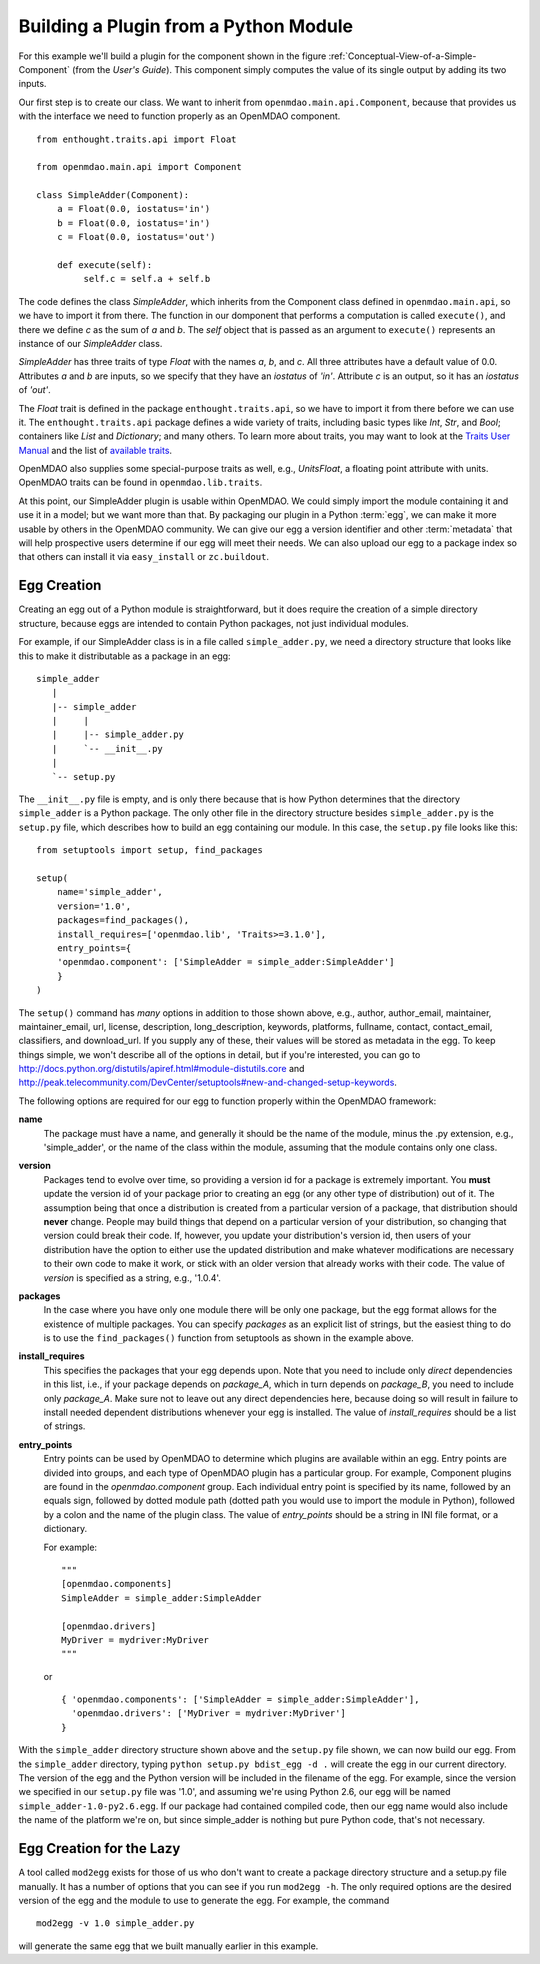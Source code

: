 .. index:: SimpleAdder

Building a Plugin from a Python Module
======================================

For this example we'll build a plugin for the component shown in the figure
:ref:`Conceptual-View-of-a-Simple-Component` (from the *User's Guide*).  This component
simply computes the value of its single output by adding its two inputs.

Our first step is to create our class. We want to inherit from
``openmdao.main.api.Component``, because that provides us with the interface we
need to function properly as an OpenMDAO component.


.. _plugin_overview_Code1: 

::

    from enthought.traits.api import Float
    
    from openmdao.main.api import Component

    class SimpleAdder(Component):
        a = Float(0.0, iostatus='in')
        b = Float(0.0, iostatus='in')
        c = Float(0.0, iostatus='out')
    
        def execute(self):
             self.c = self.a + self.b


The code defines the class *SimpleAdder*, which inherits from the
Component class defined in ``openmdao.main.api``, so we have to import it from
there. The function in our domponent that performs a computation is called
``execute()``, and there we define *c* as the sum of *a* and *b*.
The *self* object that is passed as an argument to ``execute()`` represents an
instance of our *SimpleAdder* class.

*SimpleAdder* has three traits of type *Float* with the names *a*, *b*, and
*c*. All three attributes have a default value of 0.0. Attributes *a* and *b*
are inputs, so we specify that they have an *iostatus* of *'in'*. Attribute
*c* is an output, so it has an *iostatus* of *'out'*.

.. index:: traits

The *Float* trait is defined in the package ``enthought.traits.api``, so we have
to import it from there before we can use it. The ``enthought.traits.api``
package defines a wide variety of traits, including basic types like *Int*,
*Str*, and *Bool*; containers like *List* and *Dictionary*; and many others.
To learn more about traits, you may want to look at the 
`Traits User Manual <http://code.enthought.com/projects/traits/docs/html/traits_user_manual/index.html>`_
and the list of 
`available traits <http://code.enthought.com/projects/files/ETS32_API/enthought.traits.api.html>`_.

OpenMDAO also supplies some special-purpose traits as well, e.g.,
*UnitsFloat*, a floating point attribute with units. OpenMDAO traits can be
found in ``openmdao.lib.traits``. 

At this point, our SimpleAdder plugin is usable within OpenMDAO. We could simply
import the module containing it and use it in a model; but we want more than
that. By packaging our plugin in a Python :term:`egg`, we can make it more usable by
others in the OpenMDAO community. We can give our egg a version identifier and
other :term:`metadata` that will help prospective users determine if our egg will meet
their needs. We can also upload our egg to a package index so that others can
install it via ``easy_install`` or ``zc.buildout``.

.. index:: egg; creation

Egg Creation
------------

Creating an egg out of a Python module is straightforward, but it does
require the creation of a simple directory structure, because eggs are
intended to contain Python packages, not just individual modules.

For example, if our SimpleAdder class is in a file called ``simple_adder.py``, 
we need a directory structure that looks like this to make it distributable
as a package in an egg:

::

   simple_adder
      |
      |-- simple_adder
      |     |
      |     |-- simple_adder.py
      |     `-- __init__.py
      |
      `-- setup.py
      

The ``__init__.py`` file is empty, and is only there because that is how
Python determines that the directory ``simple_adder`` is a Python package. The
only other file in the directory structure besides ``simple_adder.py`` is the
``setup.py`` file, which describes how to build an egg containing our module.
In this case, the ``setup.py`` file looks like this:


..  _module_plugin_Code2:


::


    from setuptools import setup, find_packages
    
    setup(
        name='simple_adder',
        version='1.0',
        packages=find_packages(),
        install_requires=['openmdao.lib', 'Traits>=3.1.0'],
        entry_points={
        'openmdao.component': ['SimpleAdder = simple_adder:SimpleAdder']
        }
    )

    
The ``setup()`` command has *many* options in addition to those shown above,
e.g., author, author_email, maintainer, maintainer_email, url, license,
description, long_description, keywords, platforms, fullname, contact,
contact_email, classifiers, and download_url. If you supply any of these,
their values will be stored as metadata in the egg. To keep things simple, we
won't describe all of the options in detail, but if you're interested, you can
go to  `<http://docs.python.org/distutils/apiref.html#module-distutils.core>`_ and
`<http://peak.telecommunity.com/DevCenter/setuptools#new-and-changed-setup-keywords>`_.

The following options are required for our egg to function properly
within the OpenMDAO framework:

**name**
    The package must have a name, and generally it should be the
    name of the module, minus the .py extension, e.g., 'simple_adder', or the
    name of the class within the module, assuming that the module contains
    only one class.
    
**version**
    Packages tend to evolve over time, so providing a version id for a package
    is extremely important. You **must** update the version id of your package
    prior to creating an egg (or any other type of distribution) out of it.
    The assumption being that once a distribution is created from a particular
    version of a package, that distribution should **never** change. People
    may build things that depend on a particular version of your distribution,
    so changing that version could break their code. If, however, you update
    your distribution's version id, then users of your distribution have the
    option to either use the updated distribution and make whatever
    modifications are necessary to their own code to make it work, or stick
    with an older version that already works with their code. The value of
    *version* is specified as a string, e.g., '1.0.4'.
    
**packages**
    In the case where you have only one module there will be only one package, but
    the egg format allows for the existence of multiple packages. You can specify
    *packages* as an explicit list of strings, but the easiest thing to do is to use
    the ``find_packages()`` function from setuptools as shown in the example above.
    
**install_requires**  
    This specifies the packages that your egg depends upon. Note that you
    need to include only *direct* dependencies in this list, i.e., if your package
    depends on *package_A*, which in turn depends on *package_B*, you need to
    include only *package_A*. Make sure not to leave out any direct dependencies
    here, because doing so will result in failure to install needed dependent
    distributions whenever your egg is installed.  The value of *install_requires*
    should be a list of strings.

**entry_points**
    Entry points can be used by OpenMDAO to determine which plugins are
    available within an egg. Entry points are divided into groups, and each
    type of OpenMDAO plugin has a particular group. For example, Component
    plugins are found in the *openmdao.component* group. Each individual entry
    point is specified by its name, followed by an equals sign, followed by
    dotted module path (dotted path you would use to import the module in
    Python), followed by a colon and the name of the plugin class. The value
    of *entry_points* should be a string in INI file format, or a dictionary. 
    
        
    For example:
    
    ::
    
        """
        [openmdao.components]
        SimpleAdder = simple_adder:SimpleAdder
        
        [openmdao.drivers]
        MyDriver = mydriver:MyDriver
        """
	   
    or
     
    :: 
       
          
        { 'openmdao.components': ['SimpleAdder = simple_adder:SimpleAdder'],
          'openmdao.drivers': ['MyDriver = mydriver:MyDriver']
        }

        
With the ``simple_adder`` directory structure shown above and the ``setup.py`` file shown,
we can now build our egg.  From the ``simple_adder`` directory, typing
``python setup.py bdist_egg -d .`` will create the egg in our current directory. The version
of the egg and the Python version will be included in the filename of the egg. For example,
since the version we specified in our ``setup.py`` file was '1.0', and assuming we're using
Python 2.6, our egg will be named ``simple_adder-1.0-py2.6.egg``.  If our package had contained
compiled code, then our egg name would also include the name of the platform we're on, but
since simple_adder is nothing but pure Python code, that's not necessary.


Egg Creation for the Lazy
--------------------------

A tool called ``mod2egg`` exists for those of us who don't want to create a package
directory structure and a setup.py file manually. It has a number of options that you
can see if you run ``mod2egg -h``.  The only required options are the desired version
of the egg and the module to use to generate the egg.  For example, the command

::

   mod2egg -v 1.0 simple_adder.py
   
   
will generate the same egg that we built manually earlier in this example.

